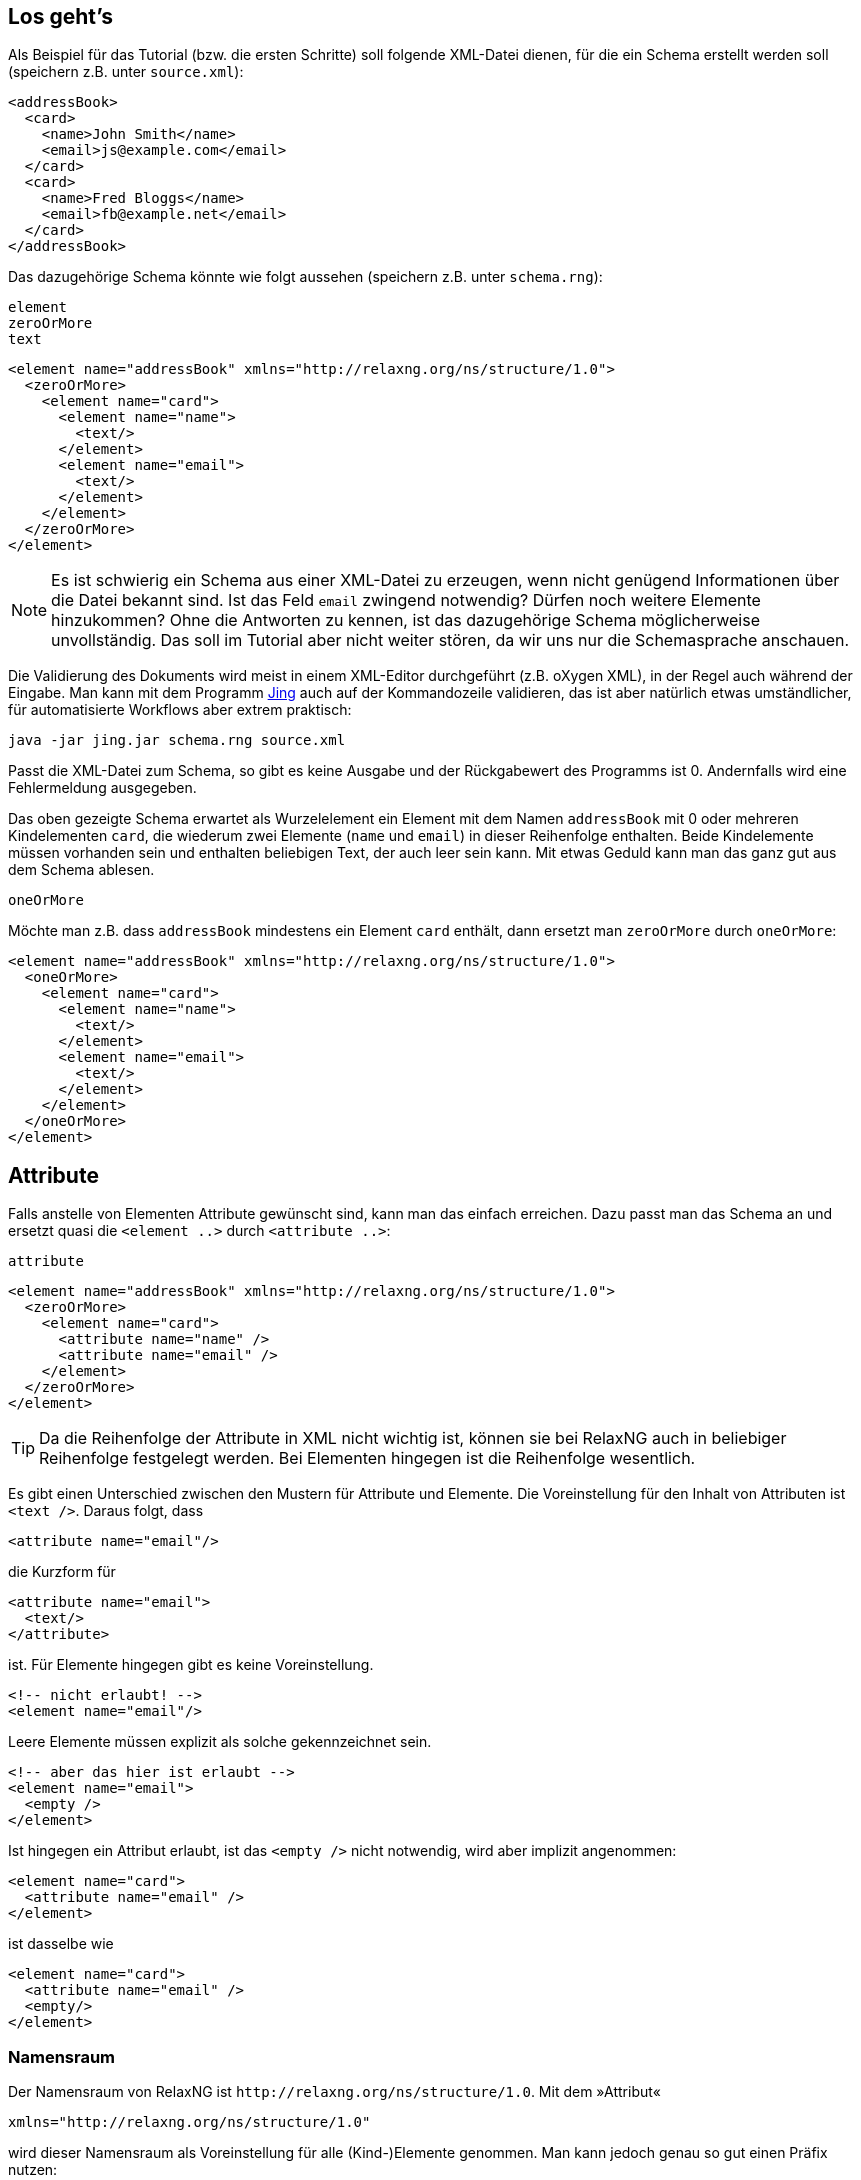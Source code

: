 
== Los geht's ==


Als Beispiel für das Tutorial (bzw. die ersten Schritte) soll folgende XML-Datei dienen, für die ein Schema erstellt werden soll (speichern z.B. unter `source.xml`):

[source, xml]
-------------------------------------------------------------------------------
<addressBook>
  <card>
    <name>John Smith</name>
    <email>js@example.com</email>
  </card>
  <card>
    <name>Fred Bloggs</name>
    <email>fb@example.net</email>
  </card>
</addressBook>
-------------------------------------------------------------------------------


Das dazugehörige Schema könnte wie folgt aussehen (speichern z.B. unter `schema.rng`):


++++
<code class="sidebar">
element<br>
zeroOrMore<br>
text
</code>
++++
[source, xml]
-------------------------------------------------------------------------------
<element name="addressBook" xmlns="http://relaxng.org/ns/structure/1.0">
  <zeroOrMore>
    <element name="card">
      <element name="name">
        <text/>
      </element>
      <element name="email">
        <text/>
      </element>
    </element>
  </zeroOrMore>
</element>
-------------------------------------------------------------------------------


NOTE: Es ist schwierig ein Schema aus einer XML-Datei zu erzeugen, wenn nicht genügend Informationen über die Datei bekannt sind. Ist das Feld `email` zwingend notwendig? Dürfen noch weitere Elemente hinzukommen? Ohne die Antworten zu kennen, ist das dazugehörige Schema möglicherweise unvollständig. Das soll im Tutorial aber nicht weiter stören, da wir uns nur die Schemasprache anschauen.


Die Validierung des Dokuments wird meist in einem XML-Editor durchgeführt (z.B. oXygen XML), in der Regel auch während der Eingabe.
Man kann mit dem Programm http://www.thaiopensource.com/relaxng/jing.html[Jing] auch auf der Kommandozeile validieren, das ist aber natürlich etwas umständlicher, für automatisierte Workflows aber extrem praktisch:

[source, sh]
-------------------------------------------------------------------------------
java -jar jing.jar schema.rng source.xml
-------------------------------------------------------------------------------


Passt die XML-Datei zum Schema, so gibt es keine Ausgabe und der Rückgabewert des Programms ist 0.
Andernfalls wird eine Fehlermeldung ausgegeben.


Das oben gezeigte Schema erwartet als Wurzelelement ein Element mit dem Namen `addressBook` mit 0 oder mehreren Kindelementen `card`, die wiederum zwei Elemente (`name` und `email`) in dieser Reihenfolge enthalten. Beide Kindelemente müssen vorhanden sein und enthalten beliebigen Text, der auch leer sein kann. Mit etwas Geduld kann man das ganz gut aus dem Schema ablesen.

++++
<code class="sidebar">
oneOrMore</code>
++++
Möchte man z.B. dass `addressBook` mindestens ein Element `card` enthält, dann ersetzt man `zeroOrMore` durch `oneOrMore`:


[source, xml]
-------------------------------------------------------------------------------
<element name="addressBook" xmlns="http://relaxng.org/ns/structure/1.0">
  <oneOrMore>
    <element name="card">
      <element name="name">
        <text/>
      </element>
      <element name="email">
        <text/>
      </element>
    </element>
  </oneOrMore>
</element>
-------------------------------------------------------------------------------


== Attribute ==

Falls anstelle von Elementen Attribute gewünscht sind, kann man das einfach erreichen. Dazu passt man das Schema an und ersetzt quasi die `<element ..>` durch `<attribute ..>`:

++++
<code class="sidebar">
attribute
</code>
++++
[source, xml]
-------------------------------------------------------------------------------
<element name="addressBook" xmlns="http://relaxng.org/ns/structure/1.0">
  <zeroOrMore>
    <element name="card">
      <attribute name="name" />
      <attribute name="email" />
    </element>
  </zeroOrMore>
</element>
-------------------------------------------------------------------------------

TIP: Da die Reihenfolge der Attribute in XML nicht wichtig ist, können sie bei RelaxNG auch in beliebiger Reihenfolge festgelegt werden. Bei Elementen hingegen ist die Reihenfolge wesentlich.


Es gibt einen Unterschied zwischen den Mustern für Attribute und Elemente. Die Voreinstellung für den Inhalt von Attributen ist `<text />`. Daraus folgt, dass

[source, xml]
-------------------------------------------------------------------------------
<attribute name="email"/>
-------------------------------------------------------------------------------

die Kurzform für

[source, xml]
-------------------------------------------------------------------------------
<attribute name="email">
  <text/>
</attribute>
-------------------------------------------------------------------------------

ist. Für Elemente hingegen gibt es keine Voreinstellung.

[source, xml]
-------------------------------------------------------------------------------
<!-- nicht erlaubt! -->
<element name="email"/>
-------------------------------------------------------------------------------

Leere Elemente müssen explizit als solche gekennzeichnet sein.

[source, xml]
-------------------------------------------------------------------------------
<!-- aber das hier ist erlaubt -->
<element name="email">
  <empty />
</element>
-------------------------------------------------------------------------------

Ist hingegen ein Attribut erlaubt, ist das `<empty />` nicht notwendig, wird aber implizit angenommen:

[source, xml]
-------------------------------------------------------------------------------
<element name="card">
  <attribute name="email" />
</element>
-------------------------------------------------------------------------------

ist dasselbe wie

[source, xml]
-------------------------------------------------------------------------------
<element name="card">
  <attribute name="email" />
  <empty/>
</element>
-------------------------------------------------------------------------------




[discrete]
=== Namensraum ===

Der Namensraum von RelaxNG ist `\http://relaxng.org/ns/structure/1.0`. Mit dem »Attribut«

[source, xml]
-------------------------------------------------------------------------------
xmlns="http://relaxng.org/ns/structure/1.0"
-------------------------------------------------------------------------------

wird dieser Namensraum als Voreinstellung für alle (Kind-)Elemente genommen. Man kann jedoch genau so gut einen Präfix nutzen:


[source, xml]
-------------------------------------------------------------------------------
xmlns:rng="http://relaxng.org/ns/structure/1.0"
-------------------------------------------------------------------------------

dann müssen alle Elemente dieses Präfix benutzen:

[source, xml]
-------------------------------------------------------------------------------
<rng:element name="addressBook" xmlns:rng="http://relaxng.org/ns/structure/1.0">
  <rng:zeroOrMore>
    <rng:element name="card">
      <rng:element name="name">
        <rng:text/>
      </rng:element>
      <rng:element name="email">
        <rng:text/>
      </rng:element>
    </rng:element>
  </rng:zeroOrMore>
</rng:element>
-------------------------------------------------------------------------------




// Ende der Datei

